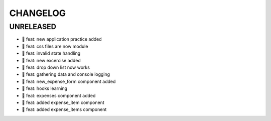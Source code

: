 CHANGELOG
=========

UNRELEASED
----------

* 🎉 feat: new application practice added
* 🎉 feat: css files are now module
* 🎉 feat: invalid state handling
* 🎉 feat: new excercise added
* 🎉 feat: drop down list now works
* 🎉 feat: gathering data and console logging
* 🎉 feat: new_expense_form component added
* 🎉 feat: hooks learning
* 🎉 feat: expenses component added
* 🎉 feat: added expense_item component
* 🎉 feat: added expense_items component

.. 1.0.0 (yyyy-mm-dd)
.. ------------------